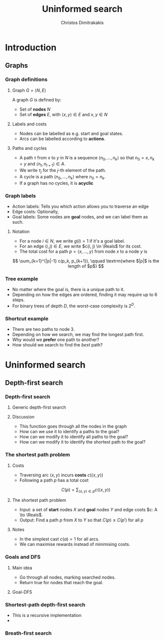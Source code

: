 #+TITLE: Uninformed search
#+AUTHOR: Christos Dimitrakakis
#+EMAIL:christos.dimitrakakis@unine.ch
#+LaTeX_HEADER: \usepackage{algorithm,algorithmic}
#+LaTeX_HEADER: \usepackage{tikz}
#+LaTeX_HEADER: \usepackage{amsmath}
#+LaTeX_HEADER: \usepackage{amssymb}
#+LaTeX_HEADER: \usepackage{isomath}
#+LaTeX_HEADER: \newcommand \E {\mathop{\mbox{\ensuremath{\mathbb{E}}}}\nolimits}
#+LaTeX_HEADER: \newcommand \Var {\mathop{\mbox{\ensuremath{\mathbb{V}}}}\nolimits}
#+LaTeX_HEADER: \newcommand \Bias {\mathop{\mbox{\ensuremath{\mathbb{B}}}}\nolimits}
#+LaTeX_HEADER: \newcommand\ind[1]{\mathop{\mbox{\ensuremath{\mathbb{I}}}}\left\{#1\right\}}
#+LaTeX_HEADER: \renewcommand \Pr {\mathop{\mbox{\ensuremath{\mathbb{P}}}}\nolimits}
#+LaTeX_HEADER: \DeclareMathOperator*{\argmax}{arg\,max}
#+LaTeX_HEADER: \DeclareMathOperator*{\argmin}{arg\,min}
#+LaTeX_HEADER: \DeclareMathOperator*{\sgn}{sgn}
#+LaTeX_HEADER: \newcommand \defn {\mathrel{\triangleq}}
#+LaTeX_HEADER: \newcommand \Reals {\mathbb{R}}
#+LaTeX_HEADER: \newcommand \Param {\Theta}
#+LaTeX_HEADER: \newcommand \param {\theta}
#+LaTeX_HEADER: \newcommand \vparam {\vectorsym{\theta}}
#+LaTeX_HEADER: \newcommand \mparam {\matrixsym{\Theta}}
#+LaTeX_HEADER: \newcommand \bW {\matrixsym{W}}
#+LaTeX_HEADER: \newcommand \bw {\vectorsym{w}}
#+LaTeX_HEADER: \newcommand \wi {\vectorsym{w}_i}
#+LaTeX_HEADER: \newcommand \wij {w_{i,j}}
#+LaTeX_HEADER: \newcommand \bA {\matrixsym{A}}
#+LaTeX_HEADER: \newcommand \ai {\vectorsym{a}_i}
#+LaTeX_HEADER: \newcommand \aij {a_{i,j}}
#+LaTeX_HEADER: \newcommand \bx {\vectorsym{x}}
#+LaTeX_HEADER: \newcommand \cset[2] {\left\{#1 ~\middle|~ #2 \right\}}
#+LaTeX_HEADER: \newcommand \pol {\pi}
#+LaTeX_HEADER: \newcommand \Pols {\Pi}
#+LaTeX_HEADER: \newcommand \mdp {\mu}
#+LaTeX_HEADER: \newcommand \MDPs {\mathcal{M}}
#+LaTeX_HEADER: \newcommand \bel {\beta}
#+LaTeX_HEADER: \newcommand \Bels {\mathcal{B}}
#+LaTeX_HEADER: \newcommand \Unif {\textrm{Unif}}
#+LaTeX_HEADER: \newcommand \Ber {\textrm{Bernoulli}}
#+LaTeX_HEADER: \newcommand \Mult {\textrm{Mult}}
#+LaTeX_HEADER: \newcommand \Beta {\textrm{Beta}}
#+LaTeX_HEADER: \newcommand \Dir {\textrm{Dir}}
#+LaTeX_HEADER: \newcommand \Normal {\textrm{Normal}}
#+LaTeX_HEADER: \newcommand \Simplex {\mathbb{\Delta}}
#+LaTeX_HEADER: \newcommand \pn {\param^{(n)}}
#+LaTeX_HEADER: \newcommand \pnn {\param^{(n+1)}}
#+LaTeX_HEADER: \newcommand \pnp {\param^{(n-1)}}
#+LaTeX_HEADER: \usetikzlibrary{shapes.geometric}
#+LaTeX_HEADER: \usetikzlibrary{arrows.meta}
#+LaTeX_HEADER: \tikzstyle{utility}=[diamond,draw=black,draw=blue!50,fill=blue!10,inner sep=0mm, minimum size=8mm]
#+LaTeX_HEADER: \tikzstyle{select}=[rectangle,draw=black,draw=blue!50,fill=blue!10,inner sep=0mm, minimum size=6mm]
#+LaTeX_HEADER: \tikzstyle{hidden}=[dashed,draw=black,fill=red!10]
#+LaTeX_HEADER: \tikzstyle{RV}=[circle,draw=black,draw=blue!50,fill=blue!10,inner sep=0mm, minimum size=6mm]
#+LaTeX_CLASS_OPTIONS: [smaller]
#+COLUMNS: %40ITEM %10BEAMER_env(Env) %9BEAMER_envargs(Env Args) %4BEAMER_col(Col) %10BEAMER_extra(Extra)
#+TAGS: activity advanced definition exercise homework project example theory code
#+OPTIONS:   H:3
* Introduction
** Graphs
*** Graph definitions
**** Graph $G = \langle N, E \rangle$
A graph $G$ is defined by:
- Set of *nodes* $N$
- Set of *edges* $E$, with $\langle x,y \rangle \in E$ and $x, y \in N$
**** Labels and costs
- Nodes can be labelled as e.g. start and goal states.
- Arcs can be labelled according to *actions*.
**** Paths and cycles
- A path $\tau$ from $x$ to $y$ in $N$ is a sequence $\langle n_0, \ldots, n_k \rangle$ so that
  $n_0 = x, n_k = y$ and $\langle n_{t}, n_{t+1} \rangle \in A$.
- We write $\tau_j$ for the $j$-th element of the path.
- A cycle is a path $\langle n_0, \ldots, n_k \rangle$ where $n_0 = n_k$.
- If a graph has no cycles, it is *acyclic*
*** Graph labels
\begin{tikzpicture}
      \node[RV] at (0,0) (0) {0};
      \node[RV] at (4,2) (1) {1};
      \node[RV] at (0,2) (2) {2};
      \node[RV] at (4,0) (3) {3};
      \draw[->] (0) to (1);
      \draw[->] (1) to (2);
      \draw[->] (0) to (3);
      \draw[->] (2) to (3);
\end{tikzpicture}
- Action labels: Tells you which action allows you to traverse an edge
- Edge costs: Optionally, 
- Goal labels: Some nodes are *goal* nodes, and we can label them as such.
**** Notation
- For a node $i \in N$, we write $g(i) = 1$ if it's a goal label.
- For an edge $(i,j) \in E$, we write $c(i, j) \in \Reals$ for its cost.
- The total cost for a path $p = \langle x, \ldots, y \rangle$ from node $x$ to a node $y$ is
\[
\sum_{k=1}^{|p|-1} c(p_k, p_{k+1}), \qquad \textrm{where $|p|$ is the length of $p$}
\]

*** Tree example
\begin{tikzpicture}
      \node[RV] at (0,0) (0) {0};
      \node[RV] at (1,1) (1) {1};
      \node[RV] at (1,-1) (2) {2};
      \node[RV] at (2,1.5) (3) {3};
      \node[RV] at (2,0.5) (4) {4};
      \node[RV] at (2,-0.5) (5) {5};
      \node[RV] at (2,-1.5) (6) {6};
      \draw[->] (0) to (1);
      \draw[->] (0) to (2);
      \draw[->] (1) to (3);
      \draw[->] (1) to (4);
      \draw[->] (2) to (5);
      \draw[->] (2) to (6);
\end{tikzpicture}
- No matter where the goal is, there is a unique path to it.
- Depending on how the edges are ordered, finding it may require up to 6 steps.
- For binary trees of depth $D$, the worst-case complexity is $2^D$.

*** Shortcut example
\begin{tikzpicture}
      \node[RV] at (0,0) (0) {0};
      \node[RV] at (1,0) (1) {1};
      \node[RV] at (2,0) (2) {2};
      \node[RV] at (3,0) (3) {3};
      \node[RV] at (1,1) (4) {4};
      \node[RV] at (1,-1) (5) {5};
      \draw[->] (0) to (1);
      \draw[->] (1) to (2);
      \draw[->] (2) to (3);
      \draw[->] (1) to (5);
      \draw[->] (1) to (4);
      \draw[->] (4) to (3);
\end{tikzpicture}
- There are two paths to node 3.
- Depending on how we search, we may find the longest path first.
- Why would we *prefer* one path to another?
- How should we search to find the /best/ path?
* Uninformed search
** Depth-first search
*** Depth-first search
**** Generic depth-first search
\begin{algorithmic}
\STATE \textbf{global} $F = \emptyset$ : Nodes searched
\STATE \textbf{input} $G = \langle N, E \rangle$: Graph.
\STATE \textbf{input} $n$ : Current node
\STATE \textbf{function} \texttt{DepthFirst}($G, n$)
  \STATE $F = F \cup \{n\}$ : mark $n$ as searched
  \FOR {$c \notin F: \langle c,j \rangle \in E$}
     \IF {$\texttt{DepthFirst}(G, j, S)$}
          \RETURN 1.
     \ENDIF
\ENDFOR
\end{algorithmic}
**** Discussion
- This function goes through all the nodes in the graph
- How can we use it to identify a paths to the goal?
- How can we modify it to identify all paths to the goal?
- How can we modify it to identify the shortest path to the goal?

*** The shortest path problem

**** Costs
- Traversing arc $\langle x,y \rangle$ incurs *costs* $c(\langle x,y \rangle)$
- Following a path $p$ has a total cost
\[
  C(p) = \sum_{\langle x,y \rangle \in p} c(\langle x,y \rangle)
\]

**** The shortest path problem
- Input: a set of *start* nodes $X$ and *goal* nodes $Y$ and edge costs $c: A \to \Reals$.
- Output: Find a path $p$ from $X$ to $Y$ so that $C(p) \leq C(p')$ for all $p$ 

**** Notes
- In the simplest cast $c(a) = 1$ for all arcs.
- We can maximise rewards instead of minimising costs.

*** Goals and DFS
**** Main idea
- Go through all nodes, marking searched nodes.
- Return true for nodes that reach the goal.
**** Goal-DFS
\begin{algorithmic}
\STATE \textbf{global} $S = \emptyset$ : Nodes searched
\STATE \textbf{input} $G = \langle N, A \rangle$: Graph.
\STATE \textbf{input} $n$ : Current node
\STATE \textbf{input} $X$ : Set of goals
\STATE \textbf{function} \texttt{DepthFirst}($G, n, X$)
\STATE $S = S \cup \{n\}$ : mark $n$ as searched
\IF {$n \in X$}
    \RETURN 1
\ENDIF
\FOR {$c \notin F: \langle c,j \rangle \in E$}
     \IF {$\texttt{DepthFirst}(G, j, X)$}
          \RETURN 1.
     \ENDIF
\ENDFOR
\end{algorithmic}

*** Shortest-path depth-first search
  \begin{algorithmic}
	\STATE \textbf{function} \texttt{GoalDepthFirst}($G, F, x$)
	\STATE $G = \langle N, A \rangle$: Graph.
        \STATE $F$: Set of nodes to search
        \STATE $x$: goal state.
        \STATE \texttt{dist} = $\infty$.
	\FOR {$n \in F$}
	\FOR {$j \in F: \langle n,j \rangle \in A$}
	\STATE $\texttt{dist} = \min \{\texttt{dist}, {\texttt{GoalDepthFirst}(V, F \setminus \{n\})}\}$.
	\ENDFOR 
	\ENDFOR
	\RETURN \texttt{dist}
  \end{algorithmic}
- This is a recursive implementation
- 

*** Breath-first search
    
